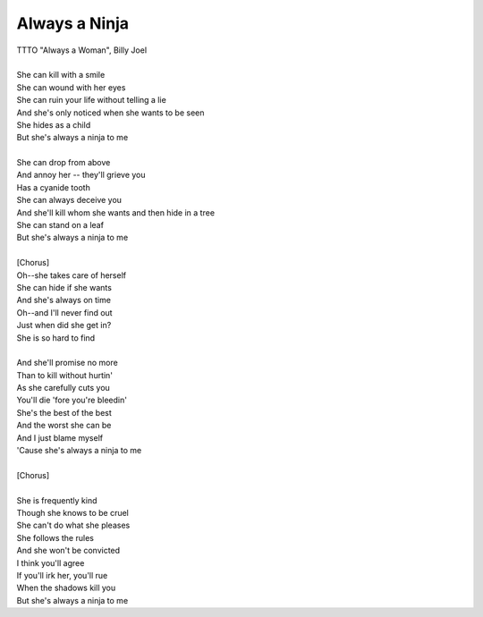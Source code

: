 Always a Ninja
--------------

| TTTO "Always a Woman", Billy Joel
| 
| She can kill with a smile
| She can wound with her eyes
| She can ruin your life without telling a lie
| And she's only noticed when she wants to be seen
| She hides as a child
| But she's always a ninja to me
| 
| She can drop from above
| And annoy her -- they'll grieve you
| Has a cyanide tooth
| She can always deceive you
| And she'll kill whom she wants and then hide in a tree
| She can stand on a leaf
| But she's always a ninja to me
| 
| [Chorus]
| Oh--she takes care of herself
| She can hide if she wants
| And she's always on time
| Oh--and I'll never find out
| Just when did she get in?
| She is so hard to find
| 
| And she'll promise no more
| Than to kill without hurtin'
| As she carefully cuts you
| You'll die 'fore you're bleedin'
| She's the best of the best
| And the worst she can be
| And I just blame myself
| 'Cause she's always a ninja to me
| 
| [Chorus]
| 
| She is frequently kind
| Though she knows to be cruel
| She can't do what she pleases
| She follows the rules
| And she won't be convicted
| I think you'll agree
| If you'll irk her, you'll rue
| When the shadows kill you
| But she's always a ninja to me
